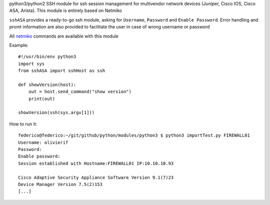 python3/python2 SSH module for ssh session management for multivendor network devices (Juniper, Cisco IOS, Cisco ASA, Arista).
This module is entirely based on Netmiko

``sshASA`` provides a ready-to-go ssh module, asking for ``Username``, ``Password`` and ``Enable Password``.
Error handling and promt information are also provided to facilitate the user in case of wrong username or password

All `netmiko <https://pynet.twb-tech.com/blog/automation/netmiko.html>`_ commands are available with this module

Example::

  #!/usr/bin/env python3
  import sys
  from sshASA import sshHost as ssh

  def showVersion(host):
      out = host.send_command("show version")
      print(out)

  showVersion(ssh(sys.argv[1]))

How to run it::

  federico@federico:~/git/github/python/modules/python3 $ python3 importTest.py FIREWALL01
  Username: olivierif
  Password:
  Enable password:
  Session established with Hostname:FIREWALL01 IP:10.10.10.93

  Cisco Adaptive Security Appliance Software Version 9.1(7)23
  Device Manager Version 7.5(2)153
  [...]
